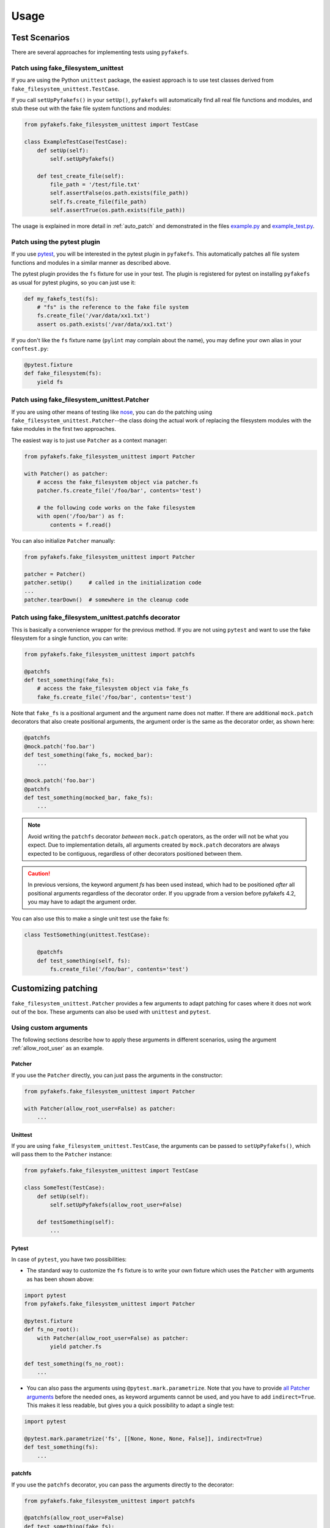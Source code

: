 Usage
=====

Test Scenarios
--------------
There are several approaches for implementing tests using ``pyfakefs``.

Patch using fake_filesystem_unittest
~~~~~~~~~~~~~~~~~~~~~~~~~~~~~~~~~~~~
If you are using the Python ``unittest`` package, the easiest approach is to
use test classes derived from ``fake_filesystem_unittest.TestCase``.

If you call ``setUpPyfakefs()`` in your ``setUp()``, ``pyfakefs`` will
automatically find all real file functions and modules, and stub these out
with the fake file system functions and modules:

.. code:: python

    from pyfakefs.fake_filesystem_unittest import TestCase

    class ExampleTestCase(TestCase):
        def setUp(self):
            self.setUpPyfakefs()

        def test_create_file(self):
            file_path = '/test/file.txt'
            self.assertFalse(os.path.exists(file_path))
            self.fs.create_file(file_path)
            self.assertTrue(os.path.exists(file_path))

The usage is explained in more detail in :ref:`auto_patch` and
demonstrated in the files `example.py <https://github.com/jmcgeheeiv/pyfakefs/blob/master/pyfakefs/tests/example.py>`__
and `example_test.py <https://github.com/jmcgeheeiv/pyfakefs/blob/master/pyfakefs/tests/example_test.py>`__.

Patch using the pytest plugin
~~~~~~~~~~~~~~~~~~~~~~~~~~~~~
If you use `pytest <https://doc.pytest.org>`__, you will be interested in
the pytest plugin in ``pyfakefs``.
This automatically patches all file system functions and modules in a
similar manner as described above.

The pytest plugin provides the ``fs`` fixture for use in your test. The plugin
is registered for pytest on installing ``pyfakefs`` as usual for pytest
plugins, so you can just use it:

.. code:: python

   def my_fakefs_test(fs):
       # "fs" is the reference to the fake file system
       fs.create_file('/var/data/xx1.txt')
       assert os.path.exists('/var/data/xx1.txt')

If you don't like the ``fs`` fixture name (``pylint`` may complain about the
name), you may define your own alias in your ``conftest.py``:

.. code:: python

    @pytest.fixture
    def fake_filesystem(fs):
        yield fs


Patch using fake_filesystem_unittest.Patcher
~~~~~~~~~~~~~~~~~~~~~~~~~~~~~~~~~~~~~~~~~~~~
If you are using other means of testing like `nose <http://nose2.readthedocs.io>`__,
you can do the patching using ``fake_filesystem_unittest.Patcher``--the class
doing the actual work of replacing the filesystem modules with the fake modules
in the first two approaches.

The easiest way is to just use ``Patcher`` as a context manager:

.. code:: python

   from pyfakefs.fake_filesystem_unittest import Patcher

   with Patcher() as patcher:
       # access the fake_filesystem object via patcher.fs
       patcher.fs.create_file('/foo/bar', contents='test')

       # the following code works on the fake filesystem
       with open('/foo/bar') as f:
           contents = f.read()

You can also initialize ``Patcher`` manually:

.. code:: python

   from pyfakefs.fake_filesystem_unittest import Patcher

   patcher = Patcher()
   patcher.setUp()     # called in the initialization code
   ...
   patcher.tearDown()  # somewhere in the cleanup code

Patch using fake_filesystem_unittest.patchfs decorator
~~~~~~~~~~~~~~~~~~~~~~~~~~~~~~~~~~~~~~~~~~~~~~~~~~~~~~
This is basically a convenience wrapper for the previous method.
If you are not using ``pytest`` and  want to use the fake filesystem for a
single function, you can write:

.. code:: python

   from pyfakefs.fake_filesystem_unittest import patchfs

   @patchfs
   def test_something(fake_fs):
       # access the fake_filesystem object via fake_fs
       fake_fs.create_file('/foo/bar', contents='test')

Note that ``fake_fs`` is a positional argument and the argument name does
not matter. If there are additional ``mock.patch`` decorators that also
create positional arguments, the argument order is the same as the decorator
order, as shown here:

.. code:: python

   @patchfs
   @mock.patch('foo.bar')
   def test_something(fake_fs, mocked_bar):
       ...

   @mock.patch('foo.bar')
   @patchfs
   def test_something(mocked_bar, fake_fs):
       ...

.. note::
  Avoid writing the ``patchfs`` decorator *between* ``mock.patch`` operators,
  as the order will not be what you expect. Due to implementation details,
  all arguments created by ``mock.patch`` decorators are always expected to
  be contiguous, regardless of other decorators positioned between them.

.. caution::
  In previous versions, the keyword argument `fs` has been used instead,
  which had to be positioned *after* all positional arguments regardless of
  the decorator order. If you upgrade from a version before pyfakefs 4.2,
  you may have to adapt the argument order.

You can also use this to make a single unit test use the fake fs:

.. code:: python

    class TestSomething(unittest.TestCase):

        @patchfs
        def test_something(self, fs):
            fs.create_file('/foo/bar', contents='test')


.. _customizing_patcher:

Customizing patching
--------------------

``fake_filesystem_unittest.Patcher`` provides a few arguments to adapt
patching for cases where it does not work out of the box. These arguments
can also be used with ``unittest`` and ``pytest``.

Using custom arguments
~~~~~~~~~~~~~~~~~~~~~~
The following sections describe how to apply these arguments in different
scenarios, using the argument :ref:`allow_root_user` as an example.

Patcher
.......
If you use the ``Patcher`` directly, you can just pass the arguments in the
constructor:

.. code:: python

  from pyfakefs.fake_filesystem_unittest import Patcher

  with Patcher(allow_root_user=False) as patcher:
      ...

Unittest
........
If you are using ``fake_filesystem_unittest.TestCase``, the arguments can be
passed to ``setUpPyfakefs()``, which will pass them to the ``Patcher``
instance:

.. code:: python

  from pyfakefs.fake_filesystem_unittest import TestCase

  class SomeTest(TestCase):
      def setUp(self):
          self.setUpPyfakefs(allow_root_user=False)

      def testSomething(self):
          ...

Pytest
......

In case of ``pytest``, you have two possibilities:

- The standard way to customize the ``fs`` fixture is to write your own
  fixture which uses the ``Patcher`` with arguments as has been shown above:

.. code:: python

  import pytest
  from pyfakefs.fake_filesystem_unittest import Patcher

  @pytest.fixture
  def fs_no_root():
      with Patcher(allow_root_user=False) as patcher:
          yield patcher.fs

  def test_something(fs_no_root):
      ...

- You can also pass the arguments using ``@pytest.mark.parametrize``. Note that
  you have to provide
  `all Patcher arguments <http://jmcgeheeiv.github.io/pyfakefs/master/modules.html#pyfakefs.fake_filesystem_unittest.Patcher>`__
  before the needed ones, as keyword arguments cannot be used, and you have to
  add ``indirect=True``. This makes it less readable, but gives
  you a quick possibility to adapt a single test:

.. code:: python

  import pytest

  @pytest.mark.parametrize('fs', [[None, None, None, False]], indirect=True)
  def test_something(fs):
      ...


patchfs
.......
If you use the ``patchfs`` decorator, you can pass the arguments directly to
the decorator:

.. code:: python

  from pyfakefs.fake_filesystem_unittest import patchfs

  @patchfs(allow_root_user=False)
  def test_something(fake_fs):
      ...


List of custom arguments
~~~~~~~~~~~~~~~~~~~~~~~~

Following is a description of the optional arguments that can be used to
customize ``pyfakefs``.

.. _modules_to_reload:

modules_to_reload
.................
``Pyfakefs`` patches modules that are imported before starting the test by
finding and replacing file system modules in all loaded modules at test
initialization time.
This allows to automatically patch file system related modules that are:

- imported directly, for example:

.. code:: python

  import os
  import pathlib.Path

- imported as another name:

.. code:: python

  import os as my_os

- imported using one of these two specially handled statements:

.. code:: python

  from os import path
  from pathlib import Path

Additionally, functions from file system related modules are patched
automatically if imported like:

.. code:: python

  from os.path import exists
  from os import stat

This also works if importing the functions as another name:

.. code:: python

  from os.path import exists as my_exists
  from io import open as io_open
  from builtins import open as bltn_open

There are a few cases where automatic patching does not work. We know of at
least two specific cases where this is the case:

Initializing a default argument with a file system function is not patched
automatically due to performance reasons (though it can be switched on using
:ref:`patch_default_args`):

.. code:: python

  import os

  def check_if_exists(filepath, file_exists=os.path.exists):
      return file_exists(filepath)


If initializing a global variable using a file system function, the
initialization will be done using the real file system:

.. code:: python

  from pathlib import Path

  path = Path("/example_home")

In this case, ``path`` will hold the real file system path inside the test.
The same is true, if a file system function is used in a decorator (this is
an example from a related issue):

.. code:: python

  import pathlib

  @click.command()
  @click.argument('foo', type=click.Path(path_type=pathlib.Path))
  def hello(foo):
      pass

To get these cases to work as expected under test, the respective modules
containing the code shall be added to the ``modules_to_reload`` argument (a
module list).
The passed modules will be reloaded, thus allowing ``pyfakefs`` to patch them
dynamically. All modules loaded after the initial patching described above
will be patched using this second mechanism.

Given that the example function ``check_if_exists`` shown above is located in
the file ``example/sut.py``, the following code will work:

.. code:: python

  import example

  # example using unittest
  class ReloadModuleTest(fake_filesystem_unittest.TestCase):
      def setUp(self):
          self.setUpPyfakefs(modules_to_reload=[example.sut])

      def test_path_exists(self):
          file_path = '/foo/bar'
          self.fs.create_dir(file_path)
          self.assertTrue(example.sut.check_if_exists(file_path))

  # example using pytest
  @pytest.mark.parametrize('fs', [[None, [example.sut]]], indirect=True)
  def test_path_exists(fs):
      file_path = '/foo/bar'
      fs.create_dir(file_path)
      assert example.sut.check_if_exists(file_path)

  # example using Patcher
  def test_path_exists():
      with Patcher(modules_to_reload=[example.sut]) as patcher:
        file_path = '/foo/bar'
        patcher.fs.create_dir(file_path)
        assert example.sut.check_if_exists(file_path)

  # example using patchfs decorator
  @patchfs(modules_to_reload=[example.sut])
  def test_path_exists(fs):
      file_path = '/foo/bar'
      fs.create_dir(file_path)
      assert example.sut.check_if_exists(file_path)


modules_to_patch
................
Sometimes there are file system modules in other packages that are not
patched in standard ``pyfakefs``. To allow patching such modules,
``modules_to_patch`` can be used by adding a fake module implementation for
a module name. The argument is a dictionary of fake modules mapped to the
names to be faked.

This mechanism is used in ``pyfakefs`` itself to patch the external modules
`pathlib2` and `scandir` if present, and the following example shows how to
fake a module in Django that uses OS file system functions (note that this
has now been been integrated into ``pyfakefs``):

.. code:: python

  class FakeLocks:
      """django.core.files.locks uses low level OS functions, fake it."""
      _locks_module = django.core.files.locks

      def __init__(self, fs):
          """Each fake module expects the fake file system as an __init__
          parameter."""
          # fs represents the fake filesystem; for a real example, it can be
          # saved here and used in the implementation
          pass

      @staticmethod
      def lock(f, flags):
          return True

      @staticmethod
      def unlock(f):
          return True

      def __getattr__(self, name):
          return getattr(self._locks_module, name)

  ...
  # test code using Patcher
  with Patcher(modules_to_patch={'django.core.files.locks': FakeLocks}):
      test_django_stuff()

  # test code using unittest
  class TestUsingDjango(fake_filesystem_unittest.TestCase):
      def setUp(self):
          self.setUpPyfakefs(modules_to_patch={'django.core.files.locks': FakeLocks})

      def test_django_stuff(self)
          ...

  # test code using pytest
  @pytest.mark.parametrize('fs', [[None, None,
    {'django.core.files.locks': FakeLocks}]], indirect=True)
  def test_django_stuff(fs):
      ...

  # test code using patchfs decorator
  @patchfs(modules_to_patch={'django.core.files.locks': FakeLocks})
  def test_django_stuff(fake_fs):
      ...

additional_skip_names
.....................
This may be used to add modules that shall not be patched. This is mostly
used to avoid patching the Python file system modules themselves, but may be
helpful in some special situations, for example if a testrunner needs to access
the file system after test setup. To make this possible, the affected module
can be added to ``additional_skip_names``:

.. code:: python

  with Patcher(additional_skip_names=['pydevd']) as patcher:
      patcher.fs.create_file('foo')

Alternatively to the module names, the modules themselves may be used:

.. code:: python

  import pydevd

  with Patcher(additional_skip_names=[pydevd]) as patcher:
      patcher.fs.create_file('foo')

.. _allow_root_user:

allow_root_user
...............
This is ``True`` by default, meaning that the user is considered a root user
if the real user is a root user (e.g. has the user ID 0). If you want to run
your tests as a non-root user regardless of the actual user rights, you may
want to set this to ``False``.

use_known_patches
.................
Some libraries are known to require patching in order to work with
``pyfakefs``.
If ``use_known_patches`` is set to ``True`` (the default), ``pyfakefs`` patches
these libraries so that they will work with the fake filesystem. Currently, this
includes patches for ``pandas`` read methods like ``read_csv`` and
``read_excel``, and for ``Django`` file locks--more may follow. Ordinarily,
the default value of ``use_known_patches`` should be used, but it is present
to allow users to disable this patching in case it causes any problems. It
may be removed or replaced by more fine-grained arguments in future releases.

patch_open_code
...............
Since Python 3.8, the ``io`` module has the function ``open_code``, which
opens a file read-only and is used to open Python code files. By default, this
function is not patched, because the files it opens usually belong to the
executed library code and are not present in the fake file system.
Under some circumstances, this may not be the case, and the opened file
lives in the fake filesystem. For these cases, you can set ``patch_open_code``
to ``PatchMode.ON``. If you just want to patch ``open_case`` for files that
live in the fake filesystem, and use the real function for the rest, you can
set ``patch_open_code`` to ``PatchMode.AUTO``:

.. code:: python

  from pyfakefs.fake_filesystem_unittest import PatchMode

  @patchfs(patch_open_code=PatchMode.AUTO)
  def test_something(fs):
      ...

.. note:: This argument is subject to change or removal in future
  versions of ``pyfakefs``, depending on the upcoming use cases.

.. _patch_default_args:

patch_default_args
..................
As already mentioned, a default argument that is initialized with a file
system function is not patched automatically:

.. code:: python

  import os

  def check_if_exists(filepath, file_exists=os.path.exists):
      return file_exists(filepath)

As this is rarely needed, and the check to patch this automatically is quite
expansive, it is not done by default. Using ``patch_default_args`` will
search for this kind of default arguments and patch them automatically.
You could also use the :ref:`modules_to_reload` option with the module that
contains the default argument instead, if you want to avoid the overhead.

use_cache
.........
If True (the default), patched and non-patched modules are cached between tests
to avoid the performance hit of the file system function lookup (the
patching itself is reverted after each test). As this is a new
feature, this argument allows to turn it off in case it causes any problems:

.. code:: python

  @patchfs(use_cache=False)
  def test_something(fake_fs):
      fake_fs.create_file("foo", contents="test")
      ...

Please write an issue if you encounter any problem that can be fixed by using
this parameter. Note that this argument may be removed in a later version, if
no problems come up.

If you want to clear the cache just for a specific test instead, you can call
``clear_cache`` on the ``Patcher`` or the ``fake_filesystem`` instance:

.. code:: python

  def test_something(fs):  # using pytest fixture
      fs.clear_cache()
      ...


Using convenience methods
-------------------------
While ``pyfakefs`` can be used just with the standard Python file system
functions, there are few convenience methods in ``fake_filesystem`` that can
help you setting up your tests. The methods can be accessed via the
``fake_filesystem`` instance in your tests: ``Patcher.fs``, the ``fs``
fixture in pytest, ``TestCase.fs`` for ``unittest``, and the ``fs`` argument
for the ``patchfs`` decorator.

File creation helpers
~~~~~~~~~~~~~~~~~~~~~
To create files, directories or symlinks together with all the directories
in the path, you may use ``create_file()``, ``create_dir()``,
``create_symlink()`` and ``create_link()``, respectively.

``create_file()`` also allows you to set the file mode and the file contents
together with the encoding if needed. Alternatively, you can define a file
size without contents--in this case, you will not be able to perform
standard I\O operations on the file (may be used to fill up the file system
with large files, see also :ref:`set-fs-size`).

.. code:: python

    from pyfakefs.fake_filesystem_unittest import TestCase

    class ExampleTestCase(TestCase):
        def setUp(self):
            self.setUpPyfakefs()

        def test_create_file(self):
            file_path = '/foo/bar/test.txt'
            self.fs.create_file(file_path, contents = 'test')
            with open(file_path) as f:
                self.assertEqual('test', f.read())

``create_dir()`` behaves like ``os.makedirs()``.
``create_symlink`` and ``create_link`` behave like ``os.symlink`` and
``os.link``, with any missing parent directories of the link created
automatically.

.. caution::
  The first two arguments in ``create_symlink`` are reverted in relation to
  ``os.symlink`` for historical reasons.

Access to files in the real file system
~~~~~~~~~~~~~~~~~~~~~~~~~~~~~~~~~~~~~~~
If you want to have read access to real files or directories, you can map
them into the fake file system using ``add_real_file()``,
``add_real_directory()``, ``add_real_symlink()`` and ``add_real_paths()``.
They take a file path, a directory path, a symlink path, or a list of paths,
respectively, and make them accessible from the fake file system. By
default, the contents of the mapped files and directories are read only on
demand, so that mapping them is relatively cheap. The access to the files is
by default read-only, but even if you add them using ``read_only=False``,
the files are written only in the fake system (e.g. in memory). The real
files are never changed.

``add_real_file()``, ``add_real_directory()`` and ``add_real_symlink()`` also
allow you to map a file or a directory tree into another location in the
fake filesystem via the argument ``target_path``.

.. code:: python

    from pyfakefs.fake_filesystem_unittest import TestCase

    class ExampleTestCase(TestCase):

        fixture_path = os.path.join(os.path.dirname(__file__), 'fixtures')
        def setUp(self):
            self.setUpPyfakefs()
            # make the file accessible in the fake file system
            self.fs.add_real_directory(self.fixture_path)

        def test_using_fixture1(self):
            with open(os.path.join(self.fixture_path, 'fixture1.txt') as f:
                # file contents are copied to the fake file system
                # only at this point
                contents = f.read()

You can do the same using ``pytest`` by using a fixture for test setup:

.. code:: python

    import pytest
    import os

    fixture_path = os.path.join(os.path.dirname(__file__), 'fixtures')

    @pytest.fixture
    def my_fs(fs):
        fs.add_real_directory(fixture_path)
        yield fs

    def test_using_fixture1(my_fs):
        with open(os.path.join(fixture_path, 'fixture1.txt') as f:
            contents = f.read()

When using ``pytest`` another option is to load the contents of the real file
in a fixture and pass this fixture to the test function **before** passing
the ``fs`` fixture.

.. code:: python

    import pytest
    import os

    @pytest.fixture
    def content():
        fixture_path = os.path.join(os.path.dirname(__file__), 'fixtures')
        with open(os.path.join(fixture_path, 'fixture1.txt') as f:
            contents = f.read()
        return contents

    def test_using_file_contents(content, fs):
        fs.create_file("fake/path.txt")
        assert content != ""


Handling mount points
~~~~~~~~~~~~~~~~~~~~~
Under Linux and MacOS, the root path (``/``) is the only mount point created
in the fake file system. If you need support for more mount points, you can add
them using ``add_mount_point()``.

Under Windows, drives and UNC paths are internally handled as mount points.
Adding a file or directory on another drive or UNC path automatically
adds a mount point for that drive or UNC path root if needed. Explicitly
adding mount points shall not be needed under Windows.

A mount point has a separate device ID (``st_dev``) under all systems, and
some operations (like ``rename``) are not possible for files located on
different mount points. The fake file system size (if used) is also set per
mount point.

.. _set-fs-size:

Setting the file system size
~~~~~~~~~~~~~~~~~~~~~~~~~~~~
If you need to know the file system size in your tests (for example for
testing cleanup scripts), you can set the fake file system size using
``set_disk_usage()``. By default, this sets the total size in bytes of the
root partition; if you add a path as parameter, the size will be related to
the mount point (see above) the path is related to.

By default, the size of the fake file system is set to 1 TB (which
for most tests can be considered as infinite). As soon as you set a
size, all files will occupy the space according to their size,
and you may fail to create new files if the fake file system is full.

.. code:: python

    from pyfakefs.fake_filesystem_unittest import TestCase

    class ExampleTestCase(TestCase):

        def setUp(self):
            self.setUpPyfakefs()
            self.fs.set_disk_usage(100)

        def test_disk_full(self):
            with open('/foo/bar.txt', 'w') as f:
                with self.assertRaises(OSError):
                    f.write('a' * 200)
                    f.flush()

To get the file system size, you may use ``get_disk_usage()``, which is
modeled after ``shutil.disk_usage()``.

Suspending patching
~~~~~~~~~~~~~~~~~~~
Sometimes, you may want to access the real filesystem inside the test with
no patching applied. This can be achieved by using the ``pause/resume``
functions, which exist in ``fake_filesystem_unittest.Patcher``,
``fake_filesystem_unittest.TestCase`` and ``fake_filesystem.FakeFilesystem``.
There is also a context manager class ``fake_filesystem_unittest.Pause``
which encapsulates the calls to ``pause()`` and ``resume()``.

Here is an example that tests the usage with the ``pyfakefs`` pytest fixture:

.. code:: python

    from pyfakefs.fake_filesystem_unittest import Pause

    def test_pause_resume_contextmanager(fs):
        fake_temp_file = tempfile.NamedTemporaryFile()
        assert os.path.exists(fake_temp_file.name)
        fs.pause()
        assert not os.path.exists(fake_temp_file.name)
        real_temp_file = tempfile.NamedTemporaryFile()
        assert os.path.exists(real_temp_file.name)
        fs.resume()
        assert not os.path.exists(real_temp_file.name)
        assert os.path.exists(fake_temp_file.name)

Here is the same code using a context manager:

.. code:: python

    from pyfakefs.fake_filesystem_unittest import Pause

    def test_pause_resume_contextmanager(fs):
        fake_temp_file = tempfile.NamedTemporaryFile()
        assert os.path.exists(fake_temp_file.name)
        with Pause(fs):
            assert not os.path.exists(fake_temp_file.name)
            real_temp_file = tempfile.NamedTemporaryFile()
            assert os.path.exists(real_temp_file.name)
        assert not os.path.exists(real_temp_file.name)
        assert os.path.exists(fake_temp_file.name)

Simulating other file systems
~~~~~~~~~~~~~~~~~~~~~~~~~~~~~
``Pyfakefs`` supports Linux, MacOS and Windows operating systems. By default,
the file system of the OS where the tests run is assumed, but it is possible
to simulate other file systems to some extent. To set a specific file
system, you can change ``pyfakefs.FakeFilesystem.os`` to one of
``OSType.LINUX``, ``OSType.MACOS`` and ``OSType.WINDOWS``. On doing so, the
behavior of ``pyfakefs`` is adapted to the respective file system. Note that
setting this causes the fake file system to be reset, so you should call it
before adding any files.

Setting the ``os`` attributes changes a number of ``pyfakefs.FakeFilesystem``
attributes, which can also be set separately if needed:

  - ``is windows_fs`` -  if ``True`` a Windows file system (NTFS) is assumed
  - ``is_macos`` - if ``True`` and ``is windows_fs`` is ``False``, the
    standard MacOS file system (HFS+) is assumed
  - if ``is windows_fs`` and ``is_macos`` are ``False``, a Linux file system
    (something like ext3) is assumed
  - ``is_case_sensitive`` is set to ``True`` under Linux and to ``False``
    under Windows and MacOS by default - you can change it to change the
    respective behavior
  - ``path_separator`` is set to ``\`` under Windows and to ``/`` under Posix,
    ``alternative_path_separator`` is set to ``/`` under Windows and to
    ``None`` under Posix--these can also be adapted if needed

The following test works both under Windows and Linux:

.. code:: python

  from pyfakefs.fake_filesystem import OSType

  def test_windows_paths(fs):
      fs.os = OSType.WINDOWS
      assert r"C:\foo\bar" == os.path.join('C:\\', 'foo', 'bar'))
      assert os.path.splitdrive(r"C:\foo\bar") == ("C:", r"\foo\bar")
      assert os.path.ismount("C:")

Troubleshooting
---------------

Modules not working with pyfakefs
~~~~~~~~~~~~~~~~~~~~~~~~~~~~~~~~~

Modules may not work with ``pyfakefs`` for several reasons. ``pyfakefs``
works by patching some file system related modules and functions, specifically:

- most file system related functions in the ``os`` and ``os.path`` modules
- the ``pathlib`` module
- the build-in ``open`` function and ``io.open``
- ``shutil.disk_usage``

Other file system related modules work with ``pyfakefs``, because they use
exclusively these patched functions, specifically ``shutil`` (except for
``disk_usage``), ``tempfile``, ``glob`` and ``zipfile``.

A module may not work with ``pyfakefs`` because of one of the following
reasons:

- It uses a file system related function of the mentioned modules that is
  not or not correctly patched. Mostly these are functions that are seldom
  used, but may be used in Python libraries (this has happened for example
  with a changed implementation of ``shutil`` in Python 3.7). Generally,
  these shall be handled in issues and we are happy to fix them.
- It uses file system related functions in a way that will not be patched
  automatically. This is the case for functions that are executed while
  reading a module. This case and a possibility to make them work is
  documented above under ``modules_to_reload``.
- It uses OS specific file system functions not contained in the Python
  libraries. These will not work out of the box, and we generally will not
  support them in ``pyfakefs``. If these functions are used in isolated
  functions or classes, they may be patched by using the ``modules_to_patch``
  parameter (see the example for file locks in Django above), or by using
  ``unittest.patch`` if you don't need to simulate the functions. We
  added some of these patches to ``pyfakefs``, so that they are applied
  automatically (currently done for some ``pandas`` and ``Django``
  functionality).
- It uses C libraries to access the file system. There is no way no make
  such a module work with ``pyfakefs``--if you want to use it, you
  have to patch the whole module. In some cases, a library implemented in
  Python with a similar interface already exists. An example is ``lxml``,
  which can be substituted with ``ElementTree`` in most cases for testing.

A list of Python modules that are known to not work correctly with
``pyfakefs`` will be collected here:

- ``multiprocessing`` has several issues (related to points 1 and 3 above).
  Currently there are no plans to fix this, but this may change in case of
  sufficient demand.
- ``subprocess`` has very similar problems and cannot be used with
  ``pyfakefs`` to start a process. ``subprocess`` can either be mocked, if
  the process is not needed for the test, or patching can be paused to start
  a process if needed, and resumed afterwards
  (see `this issue <https://github.com/jmcgeheeiv/pyfakefs/issues/447>`__).
- the ``Pillow`` image library does not work with pyfakefs at least if writing
  JPEG files (see `this issue <https://github.com/jmcgeheeiv/pyfakefs/issues/529>`__)
- ``pandas`` (the Python data analysis library) uses its own internal file
  system access written in C. Thus much of ``pandas`` will not work with
  ``pyfakefs``. Having said that, ``pyfakefs`` patches ``pandas`` so that many
  of the ``read_xxx`` functions, including ``read_csv`` and ``read_excel``,
  as well as some writer functions, do work with the fake file system. If
  you use only these functions, ``pyfakefs`` will work with ``pandas``.

If you are not sure if a module can be handled, or how to do it, you can
always write a new issue, of course!

Pyfakefs behaves differently than the real filesystem
~~~~~~~~~~~~~~~~~~~~~~~~~~~~~~~~~~~~~~~~~~~~~~~~~~~~~
There are basically two kinds of deviations from the actual behavior:

- unwanted deviations that we didn't notice--if you find any of these, please
  write an issue and will try to fix it
- behavior that depends on different OS versions and editions--as mentioned
  in :ref:`limitations`, ``pyfakefs`` uses the TravisCI systems as reference
  system and will not replicate all system-specific behavior

OS temporary directories
~~~~~~~~~~~~~~~~~~~~~~~~

Tests relying on a completely empty file system on test start will fail.
As ``pyfakefs`` does not fake the ``tempfile`` module (as described above),
a temporary directory is required to ensure ``tempfile`` works correctly,
e.g., that ``tempfile.gettempdir()`` will return a valid value. This
means that any newly created fake file system will always have either a
directory named ``/tmp`` when running on Linux or Unix systems,
``/var/folders/<hash>/T`` when running on MacOs, or
``C:\Users\<user>\AppData\Local\Temp`` on Windows.

User rights
~~~~~~~~~~~

If you run ``pyfakefs`` tests as root (this happens by default if run in a
docker container), ``pyfakefs`` also behaves as a root user, for example can
write to write-protected files. This may not be the expected behavior, and
can be changed.
``Pyfakefs`` has a rudimentary concept of user rights, which differentiates
between root user (with the user id 0) and any other user. By default,
``pyfakefs`` assumes the user id of the current user, but you can change
that using ``fake_filesystem.set_uid()`` in your setup. This allows to run
tests as non-root user in a root user environment and vice verse.
Another possibility to run tests as non-root user in a root user environment
is the convenience argument :ref:`allow_root_user`.
